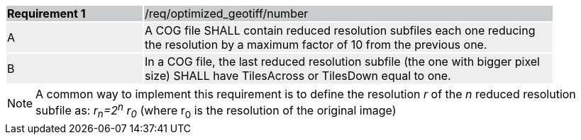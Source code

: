 [[req_optimized-geotiff-number]]
[width="90%",cols="2,6"]
|===
|*Requirement {counter:req-id}* {set:cellbgcolor:#CACCCE}|/req/optimized_geotiff/number
| A {set:cellbgcolor:#EEEEEE} | A COG file SHALL contain reduced resolution subfiles each one reducing the resolution by a maximum factor of 10 from the previous one.
| B {set:cellbgcolor:#EEEEEE} | In a COG file, the last reduced resolution subfile (the one with bigger pixel size) SHALL have TilesAcross or TilesDown equal to one.
|===

NOTE: A common way to implement this requirement is to define the resolution _r_ of the _n_ reduced resolution subfile as: _r~n~=2^n^ r~0~_ (where r~0~ is the resolution of the original image)
